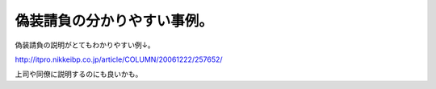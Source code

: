 偽装請負の分かりやすい事例。
============================



偽装請負の説明がとてもわかりやすい例↓。

http://itpro.nikkeibp.co.jp/article/COLUMN/20061222/257652/



上司や同僚に説明するのにも良いかも。






.. author:: default
.. categories:: work
.. tags::
.. comments::
